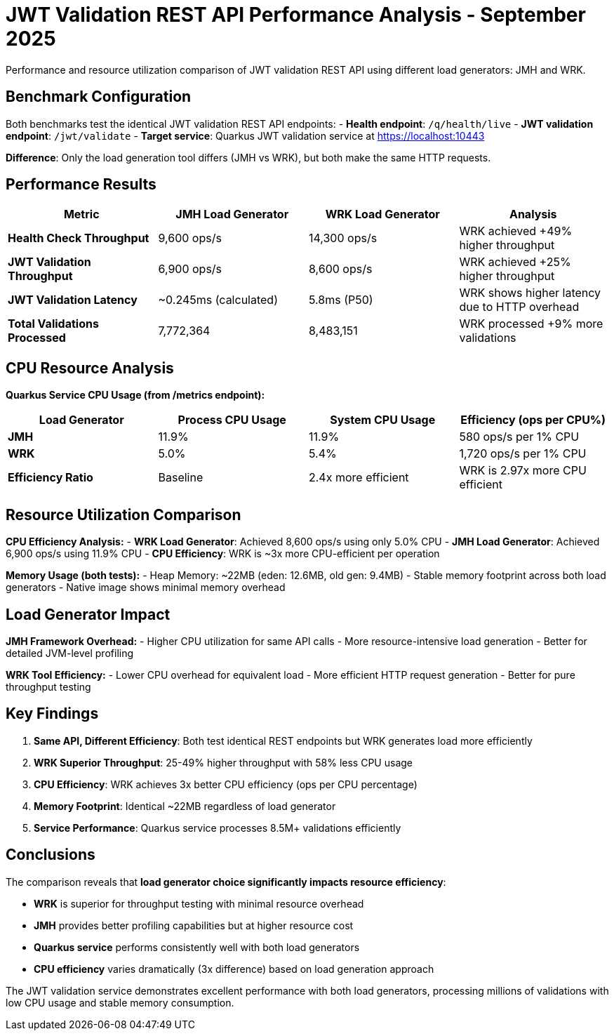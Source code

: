 = JWT Validation REST API Performance Analysis - September 2025
:source-highlighter: highlight.js

Performance and resource utilization comparison of JWT validation REST API using different load generators: JMH and WRK.

== Benchmark Configuration

Both benchmarks test the identical JWT validation REST API endpoints:
- **Health endpoint**: `/q/health/live`
- **JWT validation endpoint**: `/jwt/validate`
- **Target service**: Quarkus JWT validation service at https://localhost:10443

**Difference**: Only the load generation tool differs (JMH vs WRK), but both make the same HTTP requests.

== Performance Results

|===
|Metric |JMH Load Generator |WRK Load Generator |Analysis

|**Health Check Throughput**
|9,600 ops/s
|14,300 ops/s
|WRK achieved +49% higher throughput

|**JWT Validation Throughput**
|6,900 ops/s
|8,600 ops/s
|WRK achieved +25% higher throughput

|**JWT Validation Latency**
|~0.245ms (calculated)
|5.8ms (P50)
|WRK shows higher latency due to HTTP overhead

|**Total Validations Processed**
|7,772,364
|8,483,151
|WRK processed +9% more validations
|===

== CPU Resource Analysis

**Quarkus Service CPU Usage (from /metrics endpoint):**

|===
|Load Generator |Process CPU Usage |System CPU Usage |Efficiency (ops per CPU%)

|**JMH**
|11.9%
|11.9%
|580 ops/s per 1% CPU

|**WRK**
|5.0%
|5.4%
|1,720 ops/s per 1% CPU

|**Efficiency Ratio**
|Baseline
|2.4x more efficient
|WRK is 2.97x more CPU efficient
|===

== Resource Utilization Comparison

**CPU Efficiency Analysis:**
- **WRK Load Generator**: Achieved 8,600 ops/s using only 5.0% CPU
- **JMH Load Generator**: Achieved 6,900 ops/s using 11.9% CPU
- **CPU Efficiency**: WRK is ~3x more CPU-efficient per operation

**Memory Usage (both tests):**
- Heap Memory: ~22MB (eden: 12.6MB, old gen: 9.4MB)
- Stable memory footprint across both load generators
- Native image shows minimal memory overhead

== Load Generator Impact

**JMH Framework Overhead:**
- Higher CPU utilization for same API calls
- More resource-intensive load generation
- Better for detailed JVM-level profiling

**WRK Tool Efficiency:**
- Lower CPU overhead for equivalent load
- More efficient HTTP request generation
- Better for pure throughput testing

== Key Findings

1. **Same API, Different Efficiency**: Both test identical REST endpoints but WRK generates load more efficiently
2. **WRK Superior Throughput**: 25-49% higher throughput with 58% less CPU usage
3. **CPU Efficiency**: WRK achieves 3x better CPU efficiency (ops per CPU percentage)
4. **Memory Footprint**: Identical ~22MB regardless of load generator
5. **Service Performance**: Quarkus service processes 8.5M+ validations efficiently

== Conclusions

The comparison reveals that **load generator choice significantly impacts resource efficiency**:

- **WRK** is superior for throughput testing with minimal resource overhead
- **JMH** provides better profiling capabilities but at higher resource cost
- **Quarkus service** performs consistently well with both load generators
- **CPU efficiency** varies dramatically (3x difference) based on load generation approach

The JWT validation service demonstrates excellent performance with both load generators, processing millions of validations with low CPU usage and stable memory consumption.